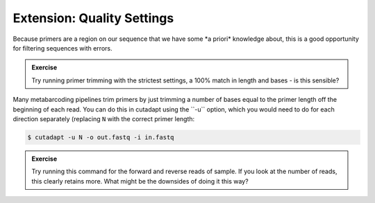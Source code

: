 .. _quality_settings: 

================================
Extension: Quality Settings
================================

Because primers are a region on our sequence that we have some ​*a priori*​ knowledge about, this is a good opportunity for filtering sequences with errors.

.. admonition:: Exercise

	Try running primer trimming with the strictest settings, a 100% match in length and bases - is this sensible?

Many metabarcoding pipelines trim primers by just trimming a number of bases equal to the primer length off the beginning of each read. You can do this in cutadapt using the ​``-u`` ​option, which you would need to do for each direction separately (replacing ``N`` with the correct primer length:

.. code-block:: bash 

	$ cutadapt -u ​N -o ​out.fastq​ -i ​in.fastq

.. admonition:: Exercise

	Try running this command for the forward and reverse reads of sample. If you look at the number of reads, this clearly retains more. What might be the downsides of doing it this way?

